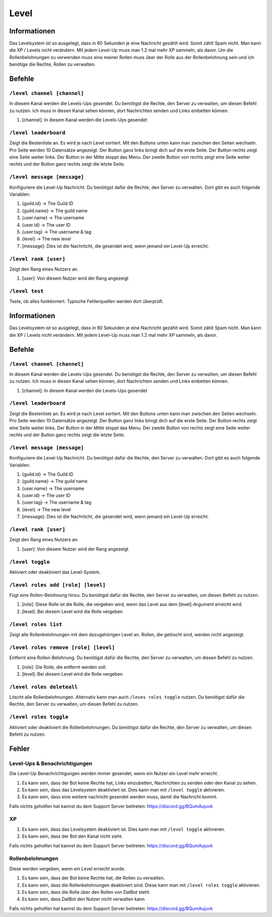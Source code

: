 *****
Level
*****

Informationen
====================
Das Levelsystem ist so ausgelegt, dass in 60 Sekunden je eine Nachricht gezählt wird. Somit zählt Spam nicht. Man kann die XP / Levels nicht verändern. Mit jedem Level-Up muss man 1.2 mal mehr XP sammeln, als davor. Um die Rollenbelohnungen zu verwenden muss eine meiner Rollen muss über der Rolle aus der Rollenbelohnung sein und ich benötige die Rechte, Rollen zu verwalten.

Befehle
=======
``/level channel [channel]``
------------------------
In diesem Kanal werden die Levels-Ups gesendet. Du benötigst die Rechte, den Server zu verwalten, um diesen Befehl zu nutzen. Ich muss in diesen Kanal sehen können, dort Nachrichten senden und Links einbetten können.

#. [channel]: In diesem Kanal werden die Levels-Ups gesendet

``/level leaderboard``
------------------------
Zeigt die Bestenliste an. Es wird je nach Level sortiert. Mit den Buttons unten kann man zwischen den Seiten wechseln. Pro Seite werden 10 Datensätze angezeigt. Der Button ganz links bringt dich auf die erste Seite. Der Button rechts zeigt eine Seite weiter links. Der Button in der Mitte stoppt das Menu. Der zweite Button von rechts zeigt eine Seite weiter rechts und der Button ganz rechts zeigt die letzte Seite.

``/level message [message]``
------------------------
Konfiguriere die Level-Up Nachricht. Du benötigst dafür die Rechte, den Server zu verwalten. Dort gibt es auch folgende Variablen:

#. {guild.id} -> The Guild ID
#. {guild.name} -> The guild name
#. {user.name} -> The username
#. {user.id} -> The user ID
#. {user.tag} -> The username & tag
#. {level} -> The new level

#. [message]: Dies ist die Nachrticht, die gesendet wird, wenn jemand ein Level-Up erreicht.

``/level rank [user]``
------------------------
Zeigt den Rang eines Nutzers an. 

#. [user]: Von diesem Nutzer wird der Rang angezeigt

``/level test``
------------------------
Teste, ob alles funktioniert. Typische Fehlerquellen werden dort überprüft.

Informationen
====================
Das Levelsystem ist so ausgelegt, dass in 60 Sekunden je eine Nachricht gezählt wird. Somit zählt Spam nicht. Man kann die XP / Levels nicht verändern. Mit jedem Level-Up muss man 1.2 mal mehr XP sammeln, als davor.

Befehle
=======
``/level channel [channel]``
------------------------
In diesem Kanal werden die Levels-Ups gesendet. Du benötigst die Rechte, den Server zu verwalten, um diesen Befehl zu nutzen. Ich muss in diesen Kanal sehen können, dort Nachrichten senden und Links einbetten können.

#. [channel]: In diesem Kanal werden die Levels-Ups gesendet

``/level leaderboard``
------------------------
Zeigt die Bestenliste an. Es wird je nach Level sortiert. Mit den Buttons unten kann man zwischen den Seiten wechseln. Pro Seite werden 10 Datensätze angezeigt. Der Button ganz links bringt dich auf die erste Seite. Der Button rechts zeigt eine Seite weiter links. Der Button in der Mitte stoppt das Menu. Der zweite Button von rechts zeigt eine Seite weiter rechts und der Button ganz rechts zeigt die letzte Seite.

``/level message [message]``
------------------------
Konfiguriere die Level-Up Nachricht. Du benötigst dafür die Rechte, den Server zu verwalten. Dort gibt es auch folgende Variablen:

#. {guild.id} -> The Guild ID
#. {guild.name} -> The guild name
#. {user.name} -> The username
#. {user.id} -> The user ID
#. {user.tag} -> The username & tag
#. {level} -> The new level

#. [message]: Dies ist die Nachrticht, die gesendet wird, wenn jemand ein Level-Up erreicht.

``/level rank [user]``
------------------------
Zeigt den Rang eines Nutzers an. 

#. [user]: Von diesem Nutzer wird der Rang angezeigt

``/level toggle``
------------------------
Aktiviert oder deaktiviert das Level-System. 

``/level roles add [role] [level]``
------------------------
Fügt eine Rollen-Belohnung hinzu. Du benötigst dafür die Rechte, den Server zu verwalten, um diesen Befehl zu nutzen. 

#. [role]: Diese Rolle ist die Rolle, die vergeben wird, wenn das Level aus dem [level]-Argument erreicht wird.
#. [level]: Bei diesem Level wird die Rolle vergeben

``/level roles list``
------------------------
Zeigt alle Rollenbelohnungen mit dem dazugehörigen Level an. Rollen, die gelöscht sind, werden nicht angezeigt.

``/level roles remove [role] [level]``
------------------------
Entfernt eine Rollen-Belohnung. Du benötigst dafür die Rechte, den Server zu verwalten, um diesen Befehl zu nutzen. 

#. [role]: Die Rolle, die entfernt werden soll.
#. [level]: Bei diesem Level wird die Rolle vergeben

``/level roles deleteall``
------------------------
Löscht alle Rollenbelohnungen. Alternativ kann man auch ``/leves roles toggle`` nutzen. Du benötigst dafür die Rechte, den Server zu verwalten, um diesen Befehl zu nutzen. 

``/level roles toggle``
------------------------
Aktiviert oder deaktiviert die Rollenbelohnungen.  Du benötigst dafür die Rechte, den Server zu verwalten, um diesen Befehl zu nutzen. 

Fehler
==========
Level-Ups & Benachrichtigungen
------------------------
Die Level-Up Benachrichtigungen werden immer gesendet, wenn ein Nutzer ein Level mehr erreicht.

#. Es kann sein, dass der Bot keine Rechte hat, Links einzubetten, Nachrichten zu senden oder den Kanal zu sehen.
#. Es kann sein, dass das Levelsystem deaktiviert ist. Dies kann man mit ``/level toggle`` aktivieren.
#. Es kann sein, dass eine weitere nachricht gesendet werden muss, damit die Nachricht kommt.

Falls nichts geholfen hat kannst du dem Support Server beitreten: https://discord.gg/BQumAujuvk

XP
---------

#. Es kann sein, dass das Levelsystem deaktiviert ist. Dies kann man mit ``/level toggle`` aktivieren.
#. Es kann sein, dass der Bot den Kanal nicht sieht.

Falls nichts geholfen hat kannst du dem Support Server beitreten: https://discord.gg/BQumAujuvk

Rollenbelohnungen
-----------------
Diese werden vergeben, wenn ein Level erreicht wurde.

#. Es kann sein, dass der Bot keine Rechte hat, die Rollen zu verwalten.
#. Es kann sein, dass die Rollenbelohnungen deaktiviert sind. Diese kann man mit ``/level roles toggle`` aktivieren.
#. Es kann sein, dass die Rolle über den Rollen von DatBot steht.
#. Es kann sein, dass DatBot den Nutzer nicht verwalten kann

Falls nichts geholfen hat kannst du dem Support Server beitreten: https://discord.gg/BQumAujuvk
